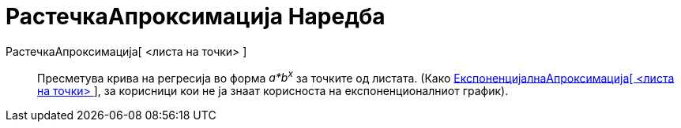 = РастечкаАпроксимација Наредба
:page-en: commands/FitGrowth
ifdef::env-github[:imagesdir: /mk/modules/ROOT/assets/images]

РастечкаАпроксимација[ <листа на точки> ]::
  Пресметува крива на регресија во форма _a*b^x^_ за точките од листата. (Како
  xref:/commands/ЕкспоненцијалнаАпроксимација.adoc[ЕкспоненцијалнаАпроксимација[ <листа на точки> ]], за корисници кои
  не ја знаат корисноста на експоненционалниот график).
